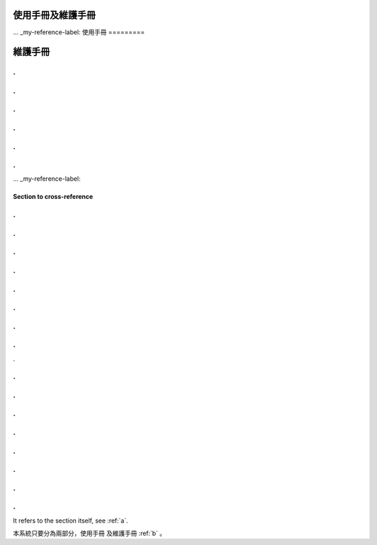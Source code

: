 
使用手冊及維護手冊
=================


... _my-reference-label:
使用手冊
=========

.. _b:
維護手冊
=========

.
.
.
.
.
.
.
.
.
.
.
.
... _my-reference-label:

Section to cross-reference
--------------------------
.
.
.
.
.
.
.
.
.
.
.
.
.
.
.
.
.


.
.
.
.
.
.
.
.
.
.
.
.
.
.
.
.
















It refers to the section itself, see :ref:`a`.













本系統只要分為兩部分，使用手冊 及維護手冊 :ref:`b` 。


